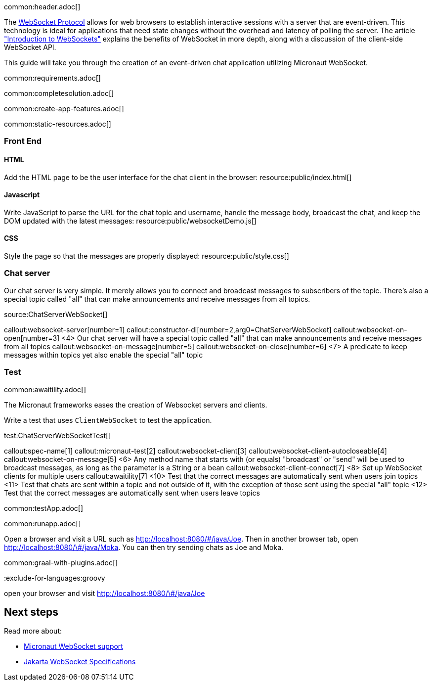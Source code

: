 common:header.adoc[]

The https://datatracker.ietf.org/doc/html/rfc6455[WebSocket Protocol] allows for web browsers to establish interactive sessions with a server that are event-driven. This technology is ideal for applications that need state changes without the overhead and latency of polling the server. The article https://www.linode.com/docs/guides/introduction-to-websockets/["Introduction to WebSockets"] explains the benefits of WebSocket in more depth, along with a discussion of the client-side WebSocket API.

This guide will take you through the creation of an event-driven chat application utilizing Micronaut WebSocket.

common:requirements.adoc[]

common:completesolution.adoc[]

common:create-app-features.adoc[]

common:static-resources.adoc[]

=== Front End

==== HTML

Add the HTML page to be the user interface for the chat client in the browser:
resource:public/index.html[]

==== Javascript

Write JavaScript to parse the URL for the chat topic and username, handle the message body, broadcast the chat, and keep the DOM updated with the latest messages:
resource:public/websocketDemo.js[]

==== CSS

Style the page so that the messages are properly displayed:
resource:public/style.css[]

=== Chat server

Our chat server is very simple. It merely allows you to connect and broadcast messages to subscribers of the topic. There's also a special topic called "all" that can make announcements and receive messages from all topics.

source:ChatServerWebSocket[]

callout:websocket-server[number=1]
callout:constructor-di[number=2,arg0=ChatServerWebSocket]
callout:websocket-on-open[number=3]
<4> Our chat server will have a special topic called "all" that can make announcements and receive messages from all topics
callout:websocket-on-message[number=5]
callout:websocket-on-close[number=6]
<7> A predicate to keep messages within topics yet also enable the special "all" topic

=== Test

common:awaitility.adoc[]

The Micronaut frameworks eases the creation of Websocket servers and clients. 

Write a test that uses `ClientWebSocket` to test the application.

test:ChatServerWebSocketTest[]

callout:spec-name[1]
callout:micronaut-test[2]
callout:websocket-client[3]
callout:websocket-client-autocloseable[4]
callout:websocket-on-message[5]
<6> Any method name that starts with (or equals) "broadcast" or "send" will be used to broadcast messages, as long as the parameter is a String or a bean
callout:websocket-client-connect[7]
<8> Set up WebSocket clients for multiple users
callout:awaitility[7]
<10> Test that the correct messages are automatically sent when users join topics
<11> Test that chats are sent within a topic and not outside of it, with the exception of those sent using the special "all" topic
<12> Test that the correct messages are automatically sent when users leave topics


common:testApp.adoc[]

common:runapp.adoc[]

Open a browser and visit a URL such as http://localhost:8080/&num;/java/Joe[http://localhost:8080/\#/java/Joe]. Then in another browser tab, open http://localhost:8080/&num;/java/Moka[http://localhost:8080/\#/java/Moka]. You can then try sending chats as Joe and Moka.

common:graal-with-plugins.adoc[]

:exclude-for-languages:groovy

open your browser and visit http://localhost:8080/&num;/java/Joe[http://localhost:8080/\#/java/Joe]

:exclude-for-languages:

== Next steps

Read more about:

- https://docs.micronaut.io/latest/guide/#websocket[Micronaut WebSocket support]

- https://jakarta.ee/specifications/websocket/[Jakarta WebSocket Specifications]
